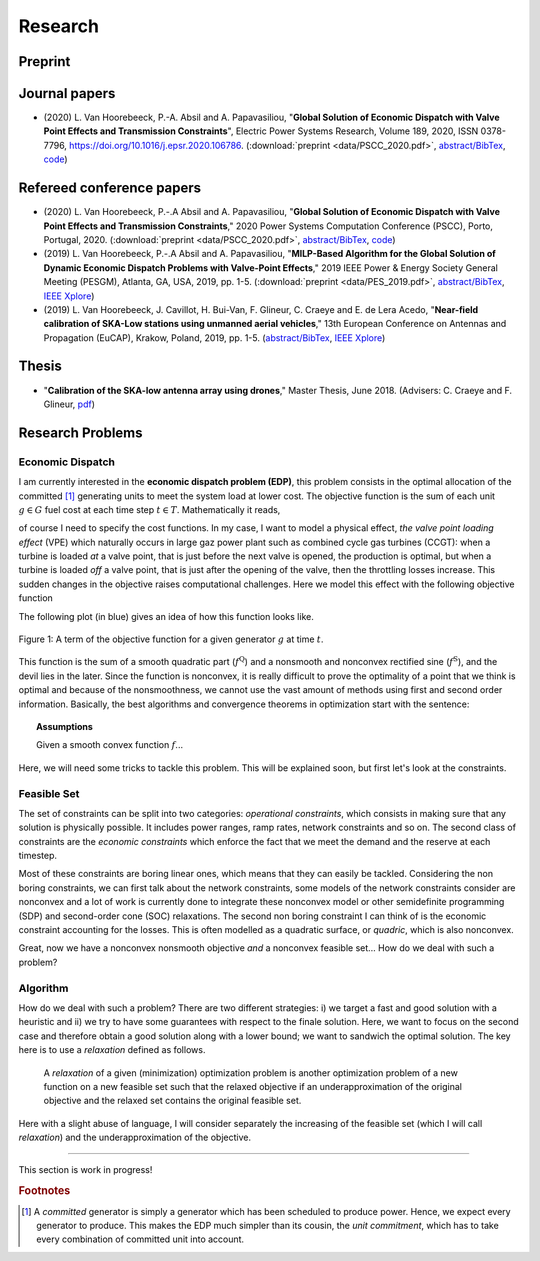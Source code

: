 Research
========

.. Research Interests
.. ~~~~~~~~~~~~~~~~~~

.. - Modeling and Simulation


Preprint
~~~~~~~~


Journal papers
~~~~~~~~~~~~~~
- (2020) L. Van Hoorebeeck, P.-A. Absil and A. Papavasiliou, 
  "**Global Solution of Economic Dispatch with Valve Point Effects and Transmission Constraints**",
  Electric Power Systems Research, Volume 189, 2020, ISSN 0378-7796, https://doi.org/10.1016/j.epsr.2020.106786.
  (:download:`preprint <data/PSCC_2020.pdf>`,
  `abstract/BibTex <abstracts/EPSR20.html>`_,
  `code <https://gitlab.com/Loicvh/apla>`_)

Refereed conference papers
~~~~~~~~~~~~~~~~~~~~~~~~~~

- (2020) L. Van Hoorebeeck, P.-.A Absil and A. Papavasiliou,
  "**Global Solution of Economic Dispatch with Valve Point Effects and Transmission Constraints**,"
  2020 Power Systems Computation Conference (PSCC), Porto, Portugal, 2020.
  (:download:`preprint <data/PSCC_2020.pdf>`,
  `abstract/BibTex <abstracts/PSCC2020.html>`_,
  `code <https://gitlab.com/Loicvh/apla>`_)
- (2019) L. Van Hoorebeeck, P.-.A Absil and A. Papavasiliou,
  "**MILP-Based Algorithm for the Global Solution of Dynamic Economic Dispatch Problems with Valve-Point Effects**,"
  2019 IEEE Power & Energy Society General Meeting (PESGM), Atlanta, GA, USA, 2019, pp. 1-5. (:download:`preprint <data/PES_2019.pdf>`,
  `abstract/BibTex <abstracts/PES19.html>`_,
  `IEEE Xplore <https://ieeexplore.ieee.org/document/8973631>`_)

- (2019)  L. Van Hoorebeeck, J. Cavillot, H. Bui-Van, F. Glineur, C. Craeye and E. de Lera Acedo,
  "**Near-field calibration of SKA-Low stations using unmanned aerial vehicles**,"
  13th European Conference on Antennas and Propagation (EuCAP), Krakow, Poland, 2019, pp. 1-5. (`abstract/BibTex <abstracts/EUCAP19.html>`_,
  `IEEE Xplore <https://ieeexplore.ieee.org/document/8739380>`__)


Thesis
~~~~~~

- "**Calibration of the SKA-low antenna array using drones**," Master Thesis, June 2018.
  (Advisers: C. Craeye and F. Glineur, `pdf <https://dial.uclouvain.be/memoire/ucl/fr/object/thesis%3A14813>`_)

Research Problems
~~~~~~~~~~~~~~~~~

Economic Dispatch
-----------------

I am currently interested in the **economic dispatch problem (EDP)**, this problem consists in the optimal allocation of the committed [#f1]_ generating units to meet the system load at lower cost. The objective function is the sum of each unit :math:`g \in G` fuel cost at each time step :math:`t \in T`. Mathematically it reads, 


.. math:: 
   :label: obj

    \min \sum_{t \in T} \sum_{g \in G} f_g (p_{gt}),

of course I need to specify the cost functions. In my case, I want to model a physical effect, *the valve point loading effect* (VPE) which naturally occurs in large gaz power plant such as combined cycle gas turbines (CCGT): when a turbine is loaded *at* a valve point, that is just before the next valve is opened, the production is optimal, but when a turbine is loaded *off* a valve point, that is just after the opening of the valve, then the throttling losses increase. This sudden changes in the objective raises computational challenges. Here we model this effect with the following objective function

.. math::
   :label: obj_VPE

   f_g (p_{gt}) = \underbrace{A_g p_{gt}^2 + B_g p_{gt} + C_g}_{f^{\text{Q}}_g ({gt})} + \underbrace{D_g \left | \sin E_g (p_{gt} - p^{\min}_{gt}) \right | }_{f^{\text{S}}_g ({gt})}  .

The following plot (in blue) gives an idea of how this function looks like.

.. figure:: data/images/pg_0001.png
    :align: center  
    :alt: Illustration of the VPE.

    Figure 1: A term of the objective function for a given generator :math:`g` at time :math:`t`.

This function is the sum of a smooth quadratic part (:math:`f^{\text{Q}}`) and a nonsmooth and nonconvex rectified sine (:math:`f^{\text{S}}`), and the devil lies in the later. Since the function is nonconvex, it is really difficult to prove the optimality of a point that we think is optimal and because of the nonsmoothness, we cannot use the vast amount of methods using first and second order information. Basically, the best algorithms and convergence theorems in optimization start with the sentence: 

.. topic:: Assumptions

   Given a smooth convex function :math:`f`...

Here, we will need some tricks to tackle this problem. This will be explained soon, but first let's look at the constraints.



Feasible Set
------------

The set of constraints can be split into two categories: *operational constraints*, which consists in making sure that any solution is physically possible. It includes power ranges, ramp rates, network constraints and so on. The second class of constraints are the *economic constraints* which enforce the fact that we meet the demand and the reserve at each timestep. 

Most of these constraints are boring linear ones, which means that they can easily be tackled. Considering the non boring constraints, we can first talk about the network constraints, some models of the network constraints consider are nonconvex and a lot of work is currently done to integrate these nonconvex model or other semidefinite programming (SDP) and second-order cone (SOC) relaxations. The second non boring constraint I can think of is the economic constraint accounting for the losses. This is often modelled as a quadratic surface, or *quadric*, which is also nonconvex.

Great, now we have a nonconvex nonsmooth objective *and* a nonconvex feasible set... How do we deal with such a problem?

Algorithm
---------

How do we deal with such a problem? There are two different strategies: i) we target a fast and good solution with a heuristic and ii) we try to have some guarantees with respect to the finale solution. Here, we want to focus on the second case and therefore obtain a good solution along with a lower bound; we want to sandwich the optimal solution. The key here is to use a *relaxation* defined as follows.

.. pull-quote::
    A *relaxation* of a given (minimization) optimization problem is another optimization problem of a new function on a new feasible set such that the relaxed objective if an underapproximation of the original objective and the relaxed set contains the original feasible set.

Here with a slight abuse of language, I will consider separately the increasing of the feasible set (which I will call *relaxation*) and the underapproximation of the objective.

.. image:: data/images/algo_gif.gif
    :align: center  
    :alt: Illustration of the VPE.

--------

This section is work in progress!

.. rubric:: Footnotes

.. [#f1] A *committed* generator is simply a generator which has been scheduled to produce power. Hence, we expect every generator to produce. This makes the EDP much simpler than its cousin, the *unit commitment*, which has to take every combination of committed unit into account.
